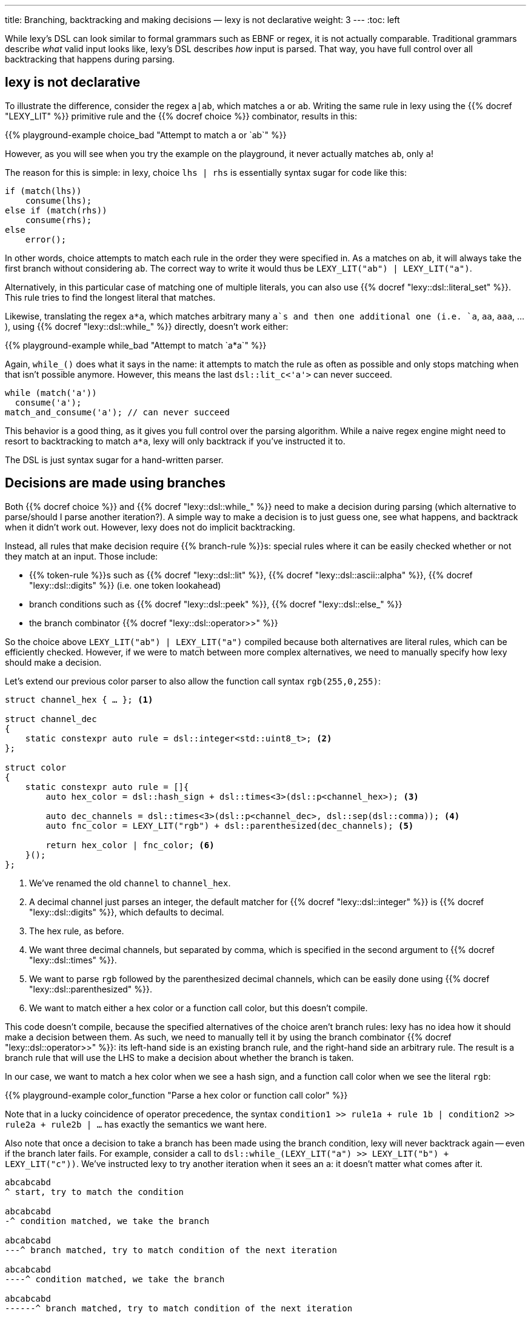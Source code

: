 ---
title: Branching, backtracking and making decisions — lexy is not declarative
weight: 3
---
:toc: left

While lexy's DSL can look similar to formal grammars such as EBNF or regex, it is not actually comparable.
Traditional grammars describe _what_ valid input looks like, lexy's DSL describes _how_ input is parsed.
That way, you have full control over all backtracking that happens during parsing.

== lexy is not declarative

To illustrate the difference, consider the regex `a|ab`, which matches `a` or `ab`.
Writing the same rule in lexy using the {{% docref "LEXY_LIT" %}} primitive rule and the {{% docref choice %}} combinator, results in this:

{{% playground-example choice_bad "Attempt to match `a` or `ab`" %}}

However, as you will see when you try the example on the playground, it never actually matches `ab`, only `a`!

The reason for this is simple: in lexy, choice `lhs | rhs` is essentially syntax sugar for code like this:

```cpp
if (match(lhs))
    consume(lhs);
else if (match(rhs))
    consume(rhs);
else
    error();
```

In other words, choice attempts to match each rule in the order they were specified in.
As `a` matches on `ab`, it will always take the first branch without considering `ab`.
The correct way to write it would thus be `LEXY_LIT("ab") | LEXY_LIT("a")`.

****
Alternatively, in this particular case of matching one of multiple literals,
you can also use {{% docref "lexy::dsl::literal_set" %}}.
This rule tries to find the longest literal that matches.
****

Likewise, translating the regex `a*a`, which matches arbitrary many `a`s and then one additional one (i.e. `a`, `aa`, `aaa`, ...), using {{% docref "lexy::dsl::while_" %}} directly, doesn't work either:

{{% playground-example while_bad "Attempt to match `a*a`" %}}

Again, `while_()` does what it says in the name: it attempts to match the rule as often as possible and only stops matching when that isn't possible anymore.
However, this means the last `dsl::lit_c<'a'>` can never succeed.

```cpp
while (match('a'))
  consume('a');
match_and_consume('a'); // can never succeed
```

This behavior is a good thing, as it gives you full control over the parsing algorithm.
While a naive regex engine might need to resort to backtracking to match `a*a`, lexy will only backtrack if you've instructed it to.

The DSL is just syntax sugar for a hand-written parser.

== Decisions are made using branches

Both {{% docref choice %}} and {{% docref "lexy::dsl::while_" %}} need to make a decision during parsing (which alternative to parse/should I parse another iteration?).
A simple way to make a decision is to just guess one, see what happens, and backtrack when it didn't work out.
However, lexy does not do implicit backtracking.

Instead, all rules that make decision require {{% branch-rule %}}s:
special rules where it can be easily checked whether or not they match at an input.
Those include:

* {{% token-rule %}}s such as {{% docref "lexy::dsl::lit" %}}, {{% docref "lexy::dsl::ascii::alpha" %}}, {{% docref "lexy::dsl::digits" %}} (i.e. one token lookahead)
* branch conditions such as {{% docref "lexy::dsl::peek" %}}, {{% docref "lexy::dsl::else_" %}}
* the branch combinator {{% docref "lexy::dsl::operator>>" %}}

So the choice above `LEXY_LIT("ab") | LEXY_LIT("a")` compiled because both alternatives are literal rules, which can be efficiently checked.
However, if we were to match between more complex alternatives, we need to manually specify how lexy should make a decision.

Let's extend our previous color parser to also allow the function call syntax `rgb(255,0,255)`:

```cpp
struct channel_hex { … }; <1>

struct channel_dec
{
    static constexpr auto rule = dsl::integer<std::uint8_t>; <2>
};

struct color
{
    static constexpr auto rule = []{
        auto hex_color = dsl::hash_sign + dsl::times<3>(dsl::p<channel_hex>); <3>

        auto dec_channels = dsl::times<3>(dsl::p<channel_dec>, dsl::sep(dsl::comma)); <4>
        auto fnc_color = LEXY_LIT("rgb") + dsl::parenthesized(dec_channels); <5>

        return hex_color | fnc_color; <6>
    }();
};
```
<1> We've renamed the old `channel` to `channel_hex`.
<2> A decimal channel just parses an integer, the default matcher for {{% docref "lexy::dsl::integer" %}} is {{% docref "lexy::dsl::digits" %}}, which defaults to decimal.
<3> The hex rule, as before.
<4> We want three decimal channels, but separated by comma, which is specified in the second argument to {{% docref "lexy::dsl::times" %}}.
<5> We want to parse `rgb` followed by the parenthesized decimal channels, which can be easily done using {{% docref "lexy::dsl::parenthesized" %}}.
<6> We want to match either a hex color or a function call color, but this doesn't compile.

This code doesn't compile, because the specified alternatives of the choice aren't branch rules:
lexy has no idea how it should make a decision between them.
As such, we need to manually tell it by using the branch combinator {{% docref "lexy::dsl::operator>>" %}}:
its left-hand side is an existing branch rule, and the right-hand side an arbitrary rule.
The result is a branch rule that will use the LHS to make a decision about whether the branch is taken.

In our case, we want to match a hex color when we see a hash sign, and a function call color when we see the literal `rgb`:

{{% playground-example color_function "Parse a hex color or function call color" %}}

Note that in a lucky coincidence of operator precedence, the syntax `condition1 >> rule1a + rule 1b | condition2 >> rule2a + rule2b | ...` has exactly the semantics we want here.

Also note that once a decision to take a branch has been made using the branch condition, lexy will never backtrack again -- even if the branch later fails.
For example, consider a call to `dsl::while_(LEXY_LIT("a") >> LEXY_LIT("b") + LEXY_LIT("c"))`.
We've instructed lexy to try another iteration when it sees an `a`: it doesn't matter what comes after it.

[source]
----
abcabcabd
^ start, try to match the condition

abcabcabd
-^ condition matched, we take the branch

abcabcabd
---^ branch matched, try to match condition of the next iteration

abcabcabd
----^ condition matched, we take the branch

abcabcabd
------^ branch matched, try to match condition of the next iteration

abcabcabd
-------^ condition matched, we take the branch

abcabcabd
--------^ error: expected `c` not `d`, however we no longer bracktrack!
----

== Convenience rules to get automatic branch conditions

Specifying a branch condition every time lexy needs to make a decision, can be pretty annoying.
Luckily, there are many situations where that isn't necessary:

* {{% docref "lexy::dsl::p" %}} is a branch condition if the rule of the production is a branch (and the production does not specify custom {{% docref "whitespace" %}}).
  In that case, it is convenient to specify a condition in the rule of a production.
  link:/playground?example=choice_production[Try it online].
* {{% docref "lexy::dsl::else_" %}} is a branch condition that is always taken.
  As such, if you have a choice between `N` alternatives, you only need to provide conditions for `N - 1`, and can use `else_ >>` for the last one.
  However, it needs to be the last alternative listed in the choice, as branches are tried in order!
* {{% docref "lexy::dsl::list" %}} parses a list of things and just like {{% docref "lexy::dsl::while_" %}} requires a branch condition.
  However, when you're parsing a list of things with a mandatory separator like a comma between them, it doesn't actually require one:
  after parsing the mandatory first item, if the next thing is a separator, lexy knows that it needs to parse another item.
* Often, a list of things is surrounded and/or terminated by some specific token.
  For example, arguments in a function call are surrounded by parenthesis, so we can decide whether we want another argument by checking whether we've reached the closing parenthesis.
  In lexy, this can be accomplished by specifying your own {{% docref "lexy::dsl::brackets" %}} or {{% docref "lexy::dsl::terminator" %}},
  or using existing one like {{% docref "lexy::dsl::parenthesized" %}}.
  As a bonus, you get really sophisticated error recovery for free.
  link:/playground?example=parenthesized[Try it online].
* {{% docref "lexy::dsl::delimited" %}} parses a string literal surrounded by the given delimiters.
  It automatically takes care of checking the closing delimiter for you.

Of course, sometimes you need to specify your own branch condition and there isn't a single token you can use to make a decision.
Then you can use backtracking using {{% docref "lexy::dsl::peek" %}} or {{% docref "lexy::dsl::lookahead" %}},
which look at the next input and decide about taking a branch without consuming anything.

{{% playground-example peek "Peek ahead to see whether we have a number" %}}

